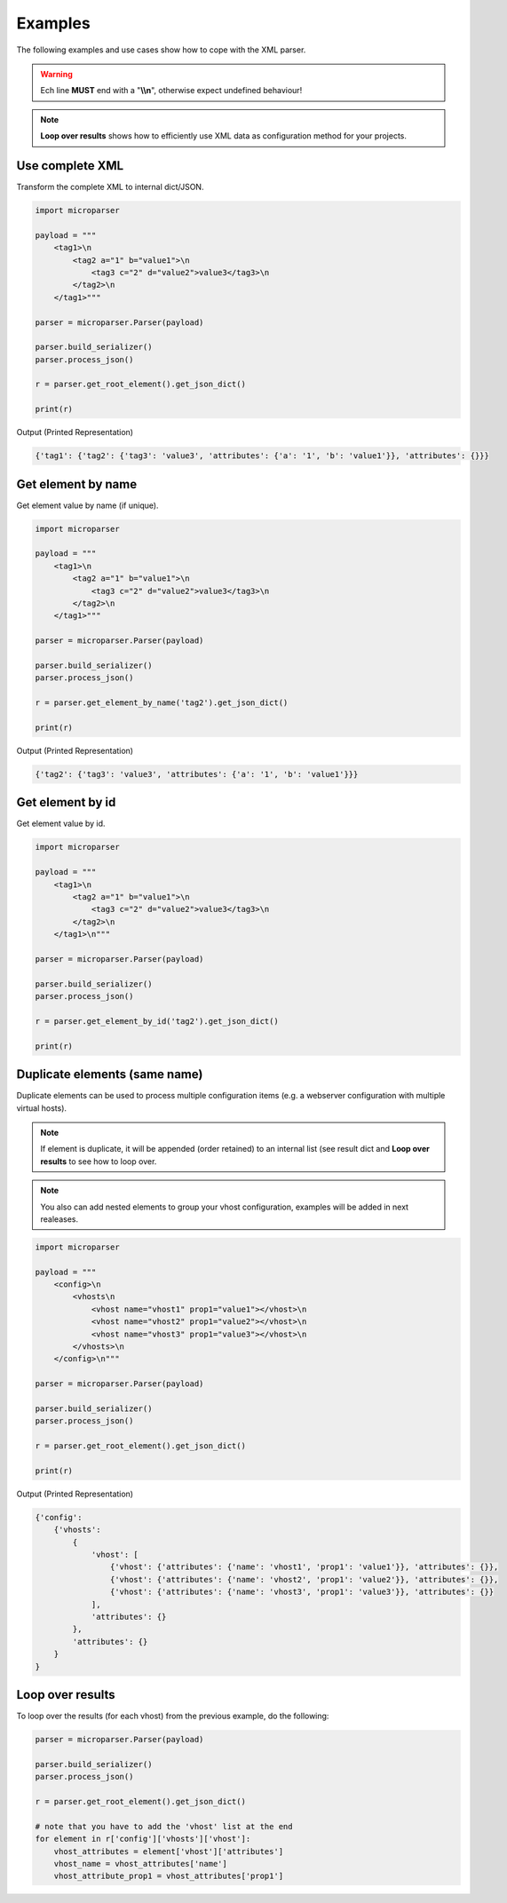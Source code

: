 .. examples

========
Examples
========

The following examples and use cases show how to cope with the XML parser.

.. warning::

    Ech line **MUST** end with a "**\\\\n**", otherwise expect undefined behaviour!

.. note::

    **Loop over results** shows how to efficiently use XML data as configuration
    method for your projects.

Use complete XML
================

Transform the complete XML to internal dict/JSON.

.. code-block:: python

    import microparser

    payload = """
        <tag1>\n
            <tag2 a="1" b="value1">\n
                <tag3 c="2" d="value2">value3</tag3>\n
            </tag2>\n
        </tag1>"""

    parser = microparser.Parser(payload)

    parser.build_serializer()
    parser.process_json()

    r = parser.get_root_element().get_json_dict()

    print(r)

Output (Printed Representation)

.. code-block:: python

    {'tag1': {'tag2': {'tag3': 'value3', 'attributes': {'a': '1', 'b': 'value1'}}, 'attributes': {}}}

Get element by name
===================

Get element value by name (if unique).

.. code-block:: python

    import microparser

    payload = """
        <tag1>\n
            <tag2 a="1" b="value1">\n
                <tag3 c="2" d="value2">value3</tag3>\n
            </tag2>\n
        </tag1>"""

    parser = microparser.Parser(payload)

    parser.build_serializer()
    parser.process_json()

    r = parser.get_element_by_name('tag2').get_json_dict()

    print(r)

Output (Printed Representation)

.. code-block:: python

    {'tag2': {'tag3': 'value3', 'attributes': {'a': '1', 'b': 'value1'}}}

Get element by id
=================

Get element value by id.

.. code-block:: python

    import microparser

    payload = """
        <tag1>\n
            <tag2 a="1" b="value1">\n
                <tag3 c="2" d="value2">value3</tag3>\n
            </tag2>\n
        </tag1>\n"""

    parser = microparser.Parser(payload)

    parser.build_serializer()
    parser.process_json()

    r = parser.get_element_by_id('tag2').get_json_dict()

    print(r)

Duplicate elements (same name)
==============================

Duplicate elements can be used to process multiple configuration items
(e.g. a webserver configuration with multiple virtual hosts).

.. note::

    If element is duplicate, it will be appended (order retained) to an
    internal list (see result dict and **Loop over results** to see how to
    loop over.

.. note::

    You also can add nested elements to group your vhost configuration,
    examples will be added in next realeases.

.. code-block:: python

    import microparser

    payload = """
        <config>\n
            <vhosts\n
                <vhost name="vhost1" prop1="value1"></vhost>\n
                <vhost name="vhost2" prop1="value2"></vhost>\n
                <vhost name="vhost3" prop1="value3"></vhost>\n
            </vhosts>\n
        </config>\n"""

    parser = microparser.Parser(payload)

    parser.build_serializer()
    parser.process_json()

    r = parser.get_root_element().get_json_dict()

    print(r)

Output (Printed Representation)

.. code-block:: python

    {'config': 
        {'vhosts':
            {
                'vhost': [
                    {'vhost': {'attributes': {'name': 'vhost1', 'prop1': 'value1'}}, 'attributes': {}},
                    {'vhost': {'attributes': {'name': 'vhost2', 'prop1': 'value2'}}, 'attributes': {}},
                    {'vhost': {'attributes': {'name': 'vhost3', 'prop1': 'value3'}}, 'attributes': {}}
                ],
                'attributes': {}
            },
            'attributes': {}
        }
    }

Loop over results
=================

To loop over the results (for each vhost) from the previous example, do the
following:

.. code-block:: python

    parser = microparser.Parser(payload)

    parser.build_serializer()
    parser.process_json()

    r = parser.get_root_element().get_json_dict()

    # note that you have to add the 'vhost' list at the end
    for element in r['config']['vhosts']['vhost']:
        vhost_attributes = element['vhost']['attributes']
        vhost_name = vhost_attributes['name']
        vhost_attribute_prop1 = vhost_attributes['prop1']
